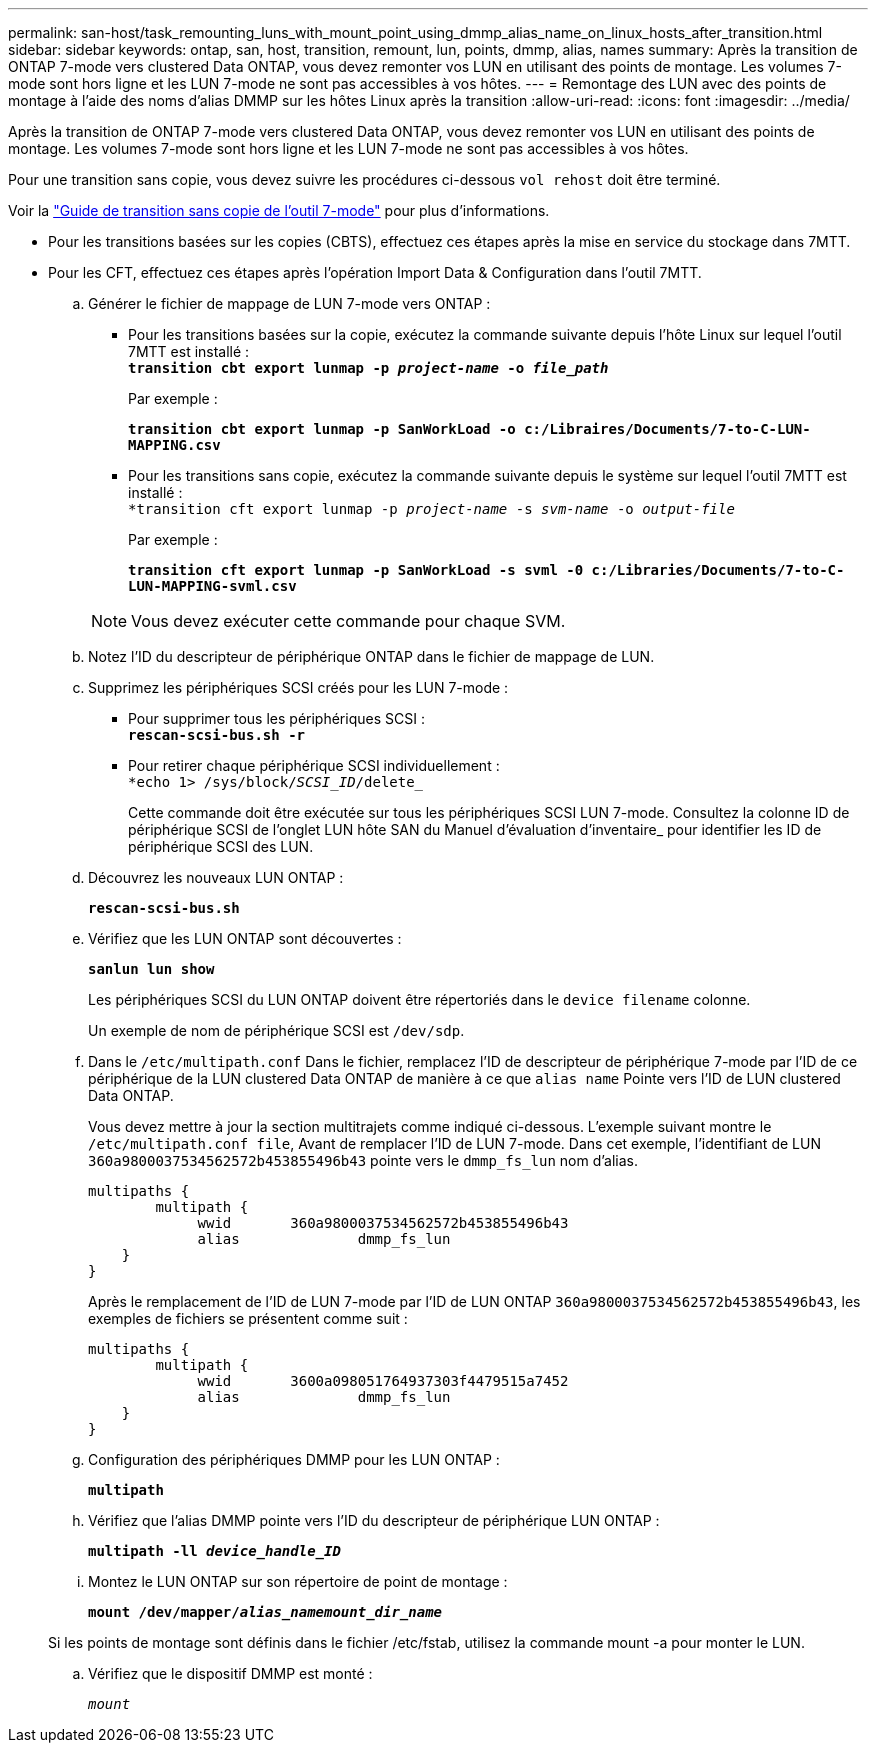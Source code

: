 ---
permalink: san-host/task_remounting_luns_with_mount_point_using_dmmp_alias_name_on_linux_hosts_after_transition.html 
sidebar: sidebar 
keywords: ontap, san, host, transition, remount, lun, points, dmmp, alias, names 
summary: Après la transition de ONTAP 7-mode vers clustered Data ONTAP, vous devez remonter vos LUN en utilisant des points de montage. Les volumes 7-mode sont hors ligne et les LUN 7-mode ne sont pas accessibles à vos hôtes. 
---
= Remontage des LUN avec des points de montage à l'aide des noms d'alias DMMP sur les hôtes Linux après la transition
:allow-uri-read: 
:icons: font
:imagesdir: ../media/


[role="lead"]
Après la transition de ONTAP 7-mode vers clustered Data ONTAP, vous devez remonter vos LUN en utilisant des points de montage. Les volumes 7-mode sont hors ligne et les LUN 7-mode ne sont pas accessibles à vos hôtes.

Pour une transition sans copie, vous devez suivre les procédures ci-dessous `vol rehost` doit être terminé.

Voir la link:https://docs.netapp.com/us-en/ontap-7mode-transition/copy-free/index.html["Guide de transition sans copie de l'outil 7-mode"] pour plus d'informations.

* Pour les transitions basées sur les copies (CBTS), effectuez ces étapes après la mise en service du stockage dans 7MTT.
* Pour les CFT, effectuez ces étapes après l'opération Import Data & Configuration dans l'outil 7MTT.
+
.. Générer le fichier de mappage de LUN 7-mode vers ONTAP :
+
*** Pour les transitions basées sur la copie, exécutez la commande suivante depuis l'hôte Linux sur lequel l'outil 7MTT est installé : +
`*transition cbt export lunmap -p _project-name_ -o _file_path_*`
+
Par exemple :

+
`*transition cbt export lunmap -p SanWorkLoad -o c:/Libraires/Documents/7-to-C-LUN-MAPPING.csv*`

*** Pour les transitions sans copie, exécutez la commande suivante depuis le système sur lequel l'outil 7MTT est installé : +
`*transition cft export lunmap -p _project-name_ -s _svm-name_ -o _output-file_`
+
Par exemple :

+
`*transition cft export lunmap -p SanWorkLoad -s svml -0 c:/Libraries/Documents/7-to-C-LUN-MAPPING-svml.csv*`

+

NOTE: Vous devez exécuter cette commande pour chaque SVM.



.. Notez l'ID du descripteur de périphérique ONTAP dans le fichier de mappage de LUN.
.. Supprimez les périphériques SCSI créés pour les LUN 7-mode :
+
*** Pour supprimer tous les périphériques SCSI : +
`*rescan-scsi-bus.sh -r*`
*** Pour retirer chaque périphérique SCSI individuellement : +
`*echo 1> /sys/block/__SCSI_ID__/delete_`
+
Cette commande doit être exécutée sur tous les périphériques SCSI LUN 7-mode. Consultez la colonne ID de périphérique SCSI de l'onglet LUN hôte SAN du Manuel d'évaluation d'inventaire_ pour identifier les ID de périphérique SCSI des LUN.



.. Découvrez les nouveaux LUN ONTAP :
+
`*rescan-scsi-bus.sh*`

.. Vérifiez que les LUN ONTAP sont découvertes :
+
`*sanlun lun show*`

+
Les périphériques SCSI du LUN ONTAP doivent être répertoriés dans le `device filename` colonne.

+
Un exemple de nom de périphérique SCSI est `/dev/sdp`.

.. Dans le `/etc/multipath.conf` Dans le fichier, remplacez l'ID de descripteur de périphérique 7-mode par l'ID de ce périphérique de la LUN clustered Data ONTAP de manière à ce que `alias name` Pointe vers l'ID de LUN clustered Data ONTAP.
+
Vous devez mettre à jour la section multitrajets comme indiqué ci-dessous. L'exemple suivant montre le `/etc/multipath.conf file`, Avant de remplacer l'ID de LUN 7-mode. Dans cet exemple, l'identifiant de LUN `360a9800037534562572b453855496b43` pointe vers le `dmmp_fs_lun` nom d'alias.

+
[listing]
----
multipaths {
        multipath {
             wwid	360a9800037534562572b453855496b43
             alias		dmmp_fs_lun
    }
}
----
+
Après le remplacement de l'ID de LUN 7-mode par l'ID de LUN ONTAP `360a9800037534562572b453855496b43`, les exemples de fichiers se présentent comme suit :

+
[listing]
----
multipaths {
        multipath {
             wwid	3600a098051764937303f4479515a7452
             alias		dmmp_fs_lun
    }
}
----
.. Configuration des périphériques DMMP pour les LUN ONTAP :
+
`*multipath*`

.. Vérifiez que l'alias DMMP pointe vers l'ID du descripteur de périphérique LUN ONTAP :
+
`*multipath -ll _device_handle_ID_*`

.. Montez le LUN ONTAP sur son répertoire de point de montage :
+
`*mount /dev/mapper/__alias_namemount_dir_name__*`

+
Si les points de montage sont définis dans le fichier /etc/fstab, utilisez la commande mount -a pour monter le LUN.

.. Vérifiez que le dispositif DMMP est monté :
+
`_mount_`




